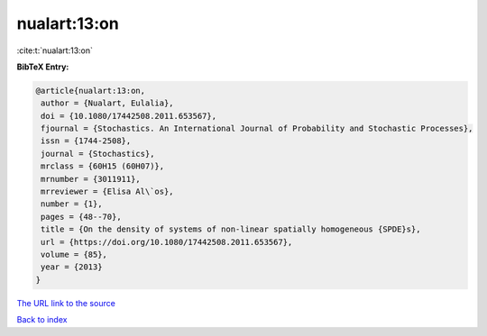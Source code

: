 nualart:13:on
=============

:cite:t:`nualart:13:on`

**BibTeX Entry:**

.. code-block:: bibtex

   @article{nualart:13:on,
    author = {Nualart, Eulalia},
    doi = {10.1080/17442508.2011.653567},
    fjournal = {Stochastics. An International Journal of Probability and Stochastic Processes},
    issn = {1744-2508},
    journal = {Stochastics},
    mrclass = {60H15 (60H07)},
    mrnumber = {3011911},
    mrreviewer = {Elisa Al\`os},
    number = {1},
    pages = {48--70},
    title = {On the density of systems of non-linear spatially homogeneous {SPDE}s},
    url = {https://doi.org/10.1080/17442508.2011.653567},
    volume = {85},
    year = {2013}
   }
`The URL link to the source <ttps://doi.org/10.1080/17442508.2011.653567}>`_


`Back to index <../By-Cite-Keys.html>`_
